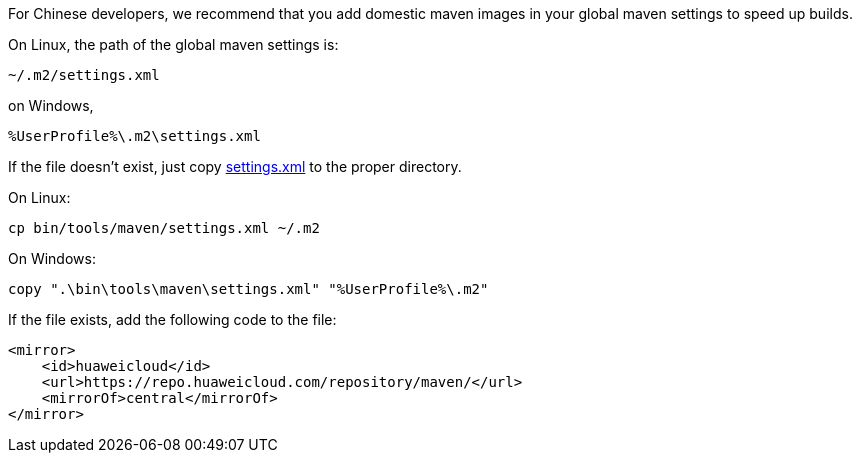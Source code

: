 For Chinese developers, we recommend that you add domestic maven images in your global maven settings to speed up builds.

On Linux, the path of the global maven settings is:

    ~/.m2/settings.xml

on Windows,

    %UserProfile%\.m2\settings.xml

If the file doesn't exist, just copy link:settings.xml[settings.xml] to the proper directory.

On Linux:

    cp bin/tools/maven/settings.xml ~/.m2

On Windows:

    copy ".\bin\tools\maven\settings.xml" "%UserProfile%\.m2"

If the file exists, add the following code to the file:

    <mirror>
        <id>huaweicloud</id>
        <url>https://repo.huaweicloud.com/repository/maven/</url>
        <mirrorOf>central</mirrorOf>
    </mirror>
